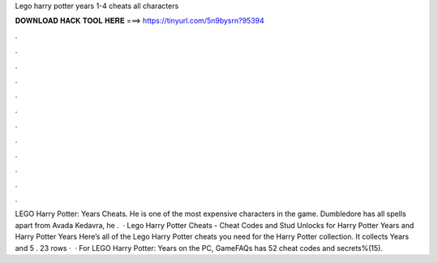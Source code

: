 Lego harry potter years 1-4 cheats all characters

𝐃𝐎𝐖𝐍𝐋𝐎𝐀𝐃 𝐇𝐀𝐂𝐊 𝐓𝐎𝐎𝐋 𝐇𝐄𝐑𝐄 ===> https://tinyurl.com/5n9bysrn?95394

.

.

.

.

.

.

.

.

.

.

.

.

LEGO Harry Potter: Years Cheats. He is one of the most expensive characters in the game. Dumbledore has all spells apart from Avada Kedavra, he .  · Lego Harry Potter Cheats - Cheat Codes and Stud Unlocks for Harry Potter Years and Harry Potter Years Here’s all of the Lego Harry Potter cheats you need for the Harry Potter collection. It collects Years and 5 . 23 rows ·  · For LEGO Harry Potter: Years on the PC, GameFAQs has 52 cheat codes and secrets%(15).